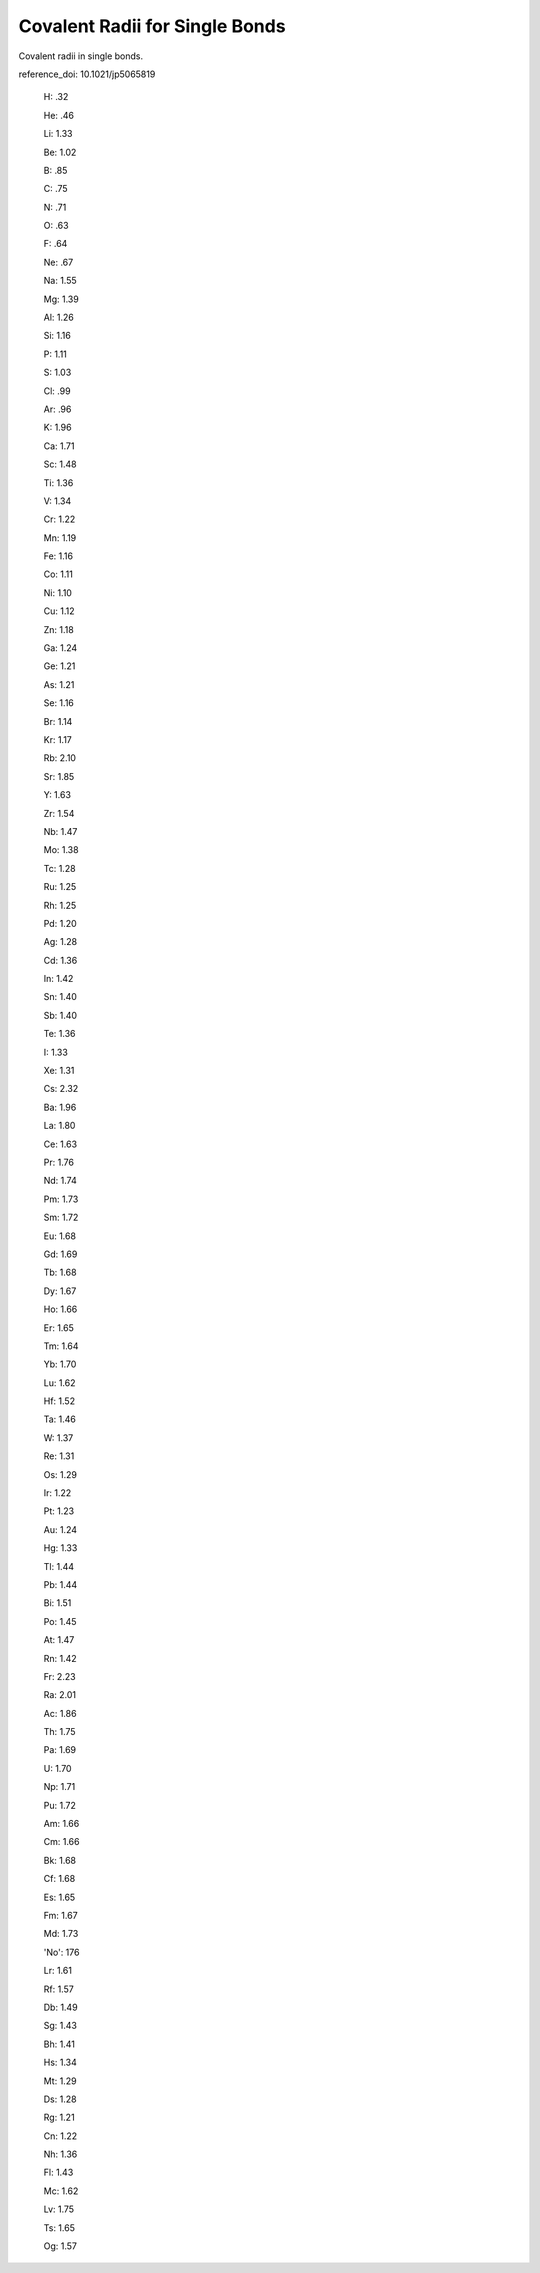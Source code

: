Covalent Radii for Single Bonds
=====================================

Covalent radii in single bonds.

reference_doi: 10.1021/jp5065819

  H: .32

  He: .46
  
  Li: 1.33
  
  Be: 1.02
  
  B: .85
  
  C: .75
  
  N: .71
  
  O: .63
  
  F: .64
  
  Ne: .67
  
  Na: 1.55
  
  Mg: 1.39
  
  Al: 1.26
  
  Si: 1.16
  
  P: 1.11
  
  S: 1.03
  
  Cl: .99
  
  Ar: .96
  
  K: 1.96
  
  Ca: 1.71
  
  Sc: 1.48
  
  Ti: 1.36
  
  V: 1.34
  
  Cr: 1.22
  
  Mn: 1.19
  
  Fe: 1.16
  
  Co: 1.11
  
  Ni: 1.10
  
  Cu: 1.12
  
  Zn: 1.18
  
  Ga: 1.24
  
  Ge: 1.21
  
  As: 1.21
  
  Se: 1.16
  
  Br: 1.14
  
  Kr: 1.17
  
  Rb: 2.10
  
  Sr: 1.85
  
  Y: 1.63
  
  Zr: 1.54
  
  Nb: 1.47
  
  Mo: 1.38
  
  Tc: 1.28
  
  Ru: 1.25
  
  Rh: 1.25
  
  Pd: 1.20
  
  Ag: 1.28
  
  Cd: 1.36
  
  In: 1.42
  
  Sn: 1.40
  
  Sb: 1.40
  
  Te: 1.36
  
  I: 1.33
  
  Xe: 1.31
  
  Cs: 2.32
  
  Ba: 1.96
  
  La: 1.80
  
  Ce: 1.63
  
  Pr: 1.76
  
  Nd: 1.74
  
  Pm: 1.73
  
  Sm: 1.72
  
  Eu: 1.68
  
  Gd: 1.69
  
  Tb: 1.68
  
  Dy: 1.67
  
  Ho: 1.66
  
  Er: 1.65
  
  Tm: 1.64
  
  Yb: 1.70
  
  Lu: 1.62
  
  Hf: 1.52
  
  Ta: 1.46
  
  W: 1.37
  
  Re: 1.31
  
  Os: 1.29
  
  Ir: 1.22
  
  Pt: 1.23
  
  Au: 1.24
  
  Hg: 1.33
  
  Tl: 1.44
  
  Pb: 1.44
  
  Bi: 1.51
  
  Po: 1.45
  
  At: 1.47
  
  Rn: 1.42
  
  Fr: 2.23
  
  Ra: 2.01
  
  Ac: 1.86
  
  Th: 1.75
  
  Pa: 1.69
  
  U: 1.70
  
  Np: 1.71
  
  Pu: 1.72
  
  Am: 1.66
  
  Cm: 1.66
  
  Bk: 1.68
  
  Cf: 1.68
  
  Es: 1.65
  
  Fm: 1.67
  
  Md: 1.73
  
  'No': 176
  
  Lr: 1.61
  
  Rf: 1.57
  
  Db: 1.49
  
  Sg: 1.43
  
  Bh: 1.41
  
  Hs: 1.34
  
  Mt: 1.29
  
  Ds: 1.28
  
  Rg: 1.21
  
  Cn: 1.22
  
  Nh: 1.36
  
  Fl: 1.43
  
  Mc: 1.62
  
  Lv: 1.75
  
  Ts: 1.65
  
  Og: 1.57